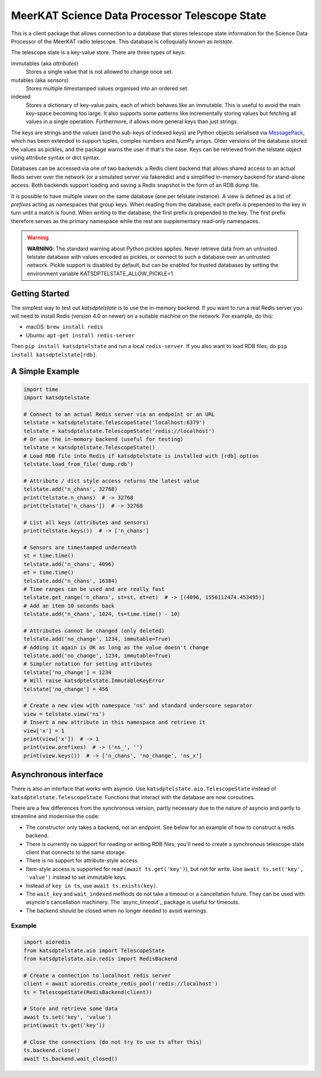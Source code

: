 MeerKAT Science Data Processor Telescope State
==============================================

This is a client package that allows connection to a database that
stores telescope state information for the Science Data Processor of the
MeerKAT radio telescope. This database is colloquially known as *telstate*.

The telescope state is a key-value store. There are three types of keys:

immutables (aka *attributes*)
  Stores a single value that is not allowed to change once set.

mutables (aka *sensors*)
  Stores multiple timestamped values organised into an ordered set.

indexed
  Stores a dictionary of key-value pairs, each of which behaves like an
  immutable. This is useful to avoid the main key-space becoming too large.
  It also supports some patterns like incrementally storing values but
  fetching all values in a single operation. Furthermore, it allows more
  general keys than just strings.

The keys are strings and the values (and the sub-keys of indexed keys) are
Python objects serialised via MessagePack_, which has been extended to support
tuples, complex numbers and NumPy arrays. Older versions of the database stored
the values as pickles, and the package warns the user if that's the case. Keys
can be retrieved from the telstate object using attribute syntax or dict
syntax.

.. _MessagePack: http://www.msgpack.org/

Databases can be accessed via one of two backends: a Redis client backend
that allows shared access to an actual Redis server over the network (or a
simulated server via fakeredis) and a simplified in-memory backend for
stand-alone access. Both backends support loading and saving a Redis snapshot
in the form of an RDB dump file.

It is possible to have multiple *views* on the same database (one per telstate
instance). A view is defined as a list of *prefixes* acting as namespaces that
group keys. When reading from the database, each prefix is prepended to the key
in turn until a match is found. When writing to the database, the first prefix
is prepended to the key. The first prefix therefore serves as the primary
namespace while the rest are supplementary read-only namespaces.

.. warning::

  **WARNING**: The standard warning about Python pickles applies. Never
  retrieve data from an untrusted telstate database with values encoded as
  pickles, or connect to such a database over an untrusted network. Pickle
  support is disabled by default, but can be enabled for trusted databases
  by setting the environment variable KATSDPTELSTATE_ALLOW_PICKLE=1.

Getting Started
---------------

The simplest way to test out `katsdptelstate` is to use the in-memory backend.
If you want to run a real Redis server you will need to install Redis (version
4.0 or newer) on a suitable machine on the network. For example, do this:

- macOS: ``brew install redis``
- Ubuntu: ``apt-get install redis-server``

Then ``pip install katsdptelstate`` and run a local ``redis-server``. If you
also want to load RDB files, do ``pip install katsdptelstate[rdb]``.

A Simple Example
----------------

.. code:: python

  import time
  import katsdptelstate

  # Connect to an actual Redis server via an endpoint or an URL
  telstate = katsdptelstate.TelescopeState('localhost:6379')
  telstate = katsdptelstate.TelescopeState('redis://localhost')
  # Or use the in-memory backend (useful for testing)
  telstate = katsdptelstate.TelescopeState()
  # Load RDB file into Redis if katsdptelstate is installed with [rdb] option
  telstate.load_from_file('dump.rdb')

  # Attribute / dict style access returns the latest value
  telstate.add('n_chans', 32768)
  print(telstate.n_chans)  # -> 32768
  print(telstate['n_chans'])  # -> 32768

  # List all keys (attributes and sensors)
  print(telstate.keys())  # -> ['n_chans']

  # Sensors are timestamped underneath
  st = time.time()
  telstate.add('n_chans', 4096)
  et = time.time()
  telstate.add('n_chans', 16384)
  # Time ranges can be used and are really fast
  telstate.get_range('n_chans', st=st, et=et)  # -> [(4096, 1556112474.453495)]
  # Add an item 10 seconds back
  telstate.add('n_chans', 1024, ts=time.time() - 10)

  # Attributes cannot be changed (only deleted)
  telstate.add('no_change', 1234, immutable=True)
  # Adding it again is OK as long as the value doesn't change
  telstate.add('no_change', 1234, immutable=True)
  # Simpler notation for setting attributes
  telstate['no_change'] = 1234
  # Will raise katsdptelstate.ImmutableKeyError
  telstate['no_change'] = 456

  # Create a new view with namespace 'ns' and standard underscore separator
  view = telstate.view('ns')
  # Insert a new attribute in this namespace and retrieve it
  view['x'] = 1
  print(view['x'])  # -> 1
  print(view.prefixes)  # -> ('ns_', '')
  print(view.keys())  # -> ['n_chans', 'no_change', 'ns_x']

Asynchronous interface
----------------------
There is also an interface that works with asyncio. Use
``katsdptelstate.aio.TelescopeState`` instead of
``katsdptelstate.TelescopeState``. Functions that interact with the database are now
coroutines.

There are a few differences from the synchronous version, partly necessary due
to the nature of asyncio and partly to streamline and modernise the code:

- The constructor only takes a backend, not an endpoint. See below for an
  example of how to construct a redis backend.
- There is currently no support for reading or writing RDB files; you'll need
  to create a synchronous telescope state client that connects to the same
  storage.
- There is no support for attribute-style access.
- Item-style access is supported for read (``await ts.get('key')``), but not
  for write. Use ``await ts.set('key', 'value')`` instead to set immutable
  keys.
- Instead of ``key in ts``, use ``await ts.exists(key)``.
- The ``wait_key`` and ``wait_indexed`` methods do not take a timeout or a
  cancellation future. They can be used with asyncio's cancellation machinery.
  The `async_timeout`_ package is useful for timeouts.
- The backend should be closed when no longer needed to avoid warnings.

Example
^^^^^^^

.. code:: python

  import aioredis
  from katsdptelstate.aio import TelescopeState
  from katsdptelstate.aio.redis import RedisBackend

  # Create a connection to localhost redis server
  client = await aioredis.create_redis_pool('redis://localhost')
  ts = TelescopeState(RedisBackend(client))

  # Store and retrieve some data
  await ts.set('key', 'value')
  print(await ts.get('key'))

  # Close the connections (do not try to use ts after this)
  ts.backend.close()
  await ts.backend.wait_closed()

